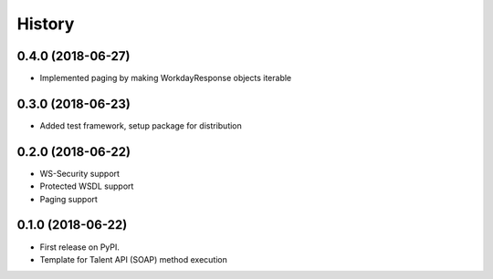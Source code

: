 =======
History
=======

0.4.0 (2018-06-27)
------------------

* Implemented paging by making WorkdayResponse objects iterable

0.3.0 (2018-06-23)
------------------

* Added test framework, setup package for distribution

0.2.0 (2018-06-22)
------------------

* WS-Security support
* Protected WSDL support
* Paging support

0.1.0 (2018-06-22)
------------------

* First release on PyPI.
* Template for Talent API (SOAP) method execution
